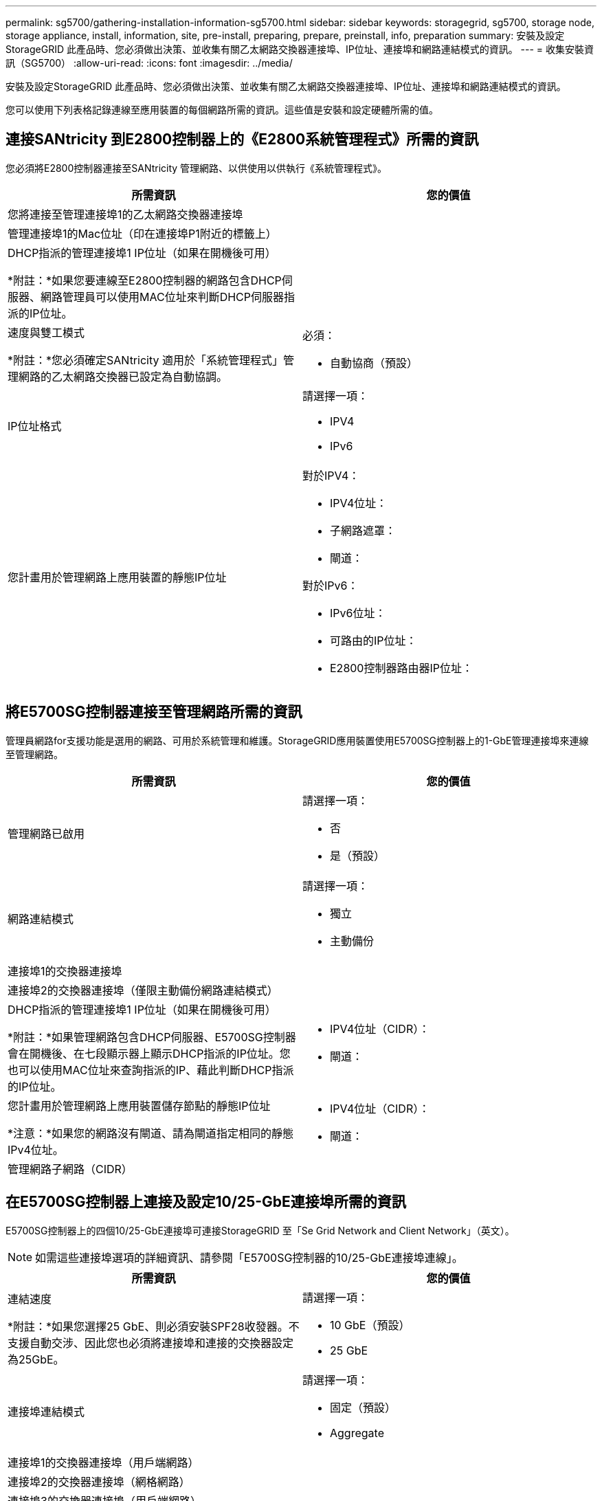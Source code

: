 ---
permalink: sg5700/gathering-installation-information-sg5700.html 
sidebar: sidebar 
keywords: storagegrid, sg5700, storage node, storage appliance, install, information, site, pre-install, preparing, prepare, preinstall, info, preparation 
summary: 安裝及設定StorageGRID 此產品時、您必須做出決策、並收集有關乙太網路交換器連接埠、IP位址、連接埠和網路連結模式的資訊。 
---
= 收集安裝資訊（SG5700）
:allow-uri-read: 
:icons: font
:imagesdir: ../media/


[role="lead"]
安裝及設定StorageGRID 此產品時、您必須做出決策、並收集有關乙太網路交換器連接埠、IP位址、連接埠和網路連結模式的資訊。

您可以使用下列表格記錄連線至應用裝置的每個網路所需的資訊。這些值是安裝和設定硬體所需的值。



== 連接SANtricity 到E2800控制器上的《E2800系統管理程式》所需的資訊

您必須將E2800控制器連接至SANtricity 管理網路、以供使用以供執行《系統管理程式》。

|===
| 所需資訊 | 您的價值 


 a| 
您將連接至管理連接埠1的乙太網路交換器連接埠
 a| 



 a| 
管理連接埠1的Mac位址（印在連接埠P1附近的標籤上）
 a| 



 a| 
DHCP指派的管理連接埠1 IP位址（如果在開機後可用）

*附註：*如果您要連線至E2800控制器的網路包含DHCP伺服器、網路管理員可以使用MAC位址來判斷DHCP伺服器指派的IP位址。
 a| 



 a| 
速度與雙工模式

*附註：*您必須確定SANtricity 適用於「系統管理程式」管理網路的乙太網路交換器已設定為自動協調。
 a| 
必須：

* 自動協商（預設）




 a| 
IP位址格式
 a| 
請選擇一項：

* IPV4
* IPv6




 a| 
您計畫用於管理網路上應用裝置的靜態IP位址
 a| 
對於IPV4：

* IPV4位址：
* 子網路遮罩：
* 閘道：


對於IPv6：

* IPv6位址：
* 可路由的IP位址：
* E2800控制器路由器IP位址：


|===


== 將E5700SG控制器連接至管理網路所需的資訊

管理員網路for支援功能是選用的網路、可用於系統管理和維護。StorageGRID應用裝置使用E5700SG控制器上的1-GbE管理連接埠來連線至管理網路。

|===
| 所需資訊 | 您的價值 


 a| 
管理網路已啟用
 a| 
請選擇一項：

* 否
* 是（預設）




 a| 
網路連結模式
 a| 
請選擇一項：

* 獨立
* 主動備份




 a| 
連接埠1的交換器連接埠
 a| 



 a| 
連接埠2的交換器連接埠（僅限主動備份網路連結模式）
 a| 



 a| 
DHCP指派的管理連接埠1 IP位址（如果在開機後可用）

*附註：*如果管理網路包含DHCP伺服器、E5700SG控制器會在開機後、在七段顯示器上顯示DHCP指派的IP位址。您也可以使用MAC位址來查詢指派的IP、藉此判斷DHCP指派的IP位址。
 a| 
* IPV4位址（CIDR）：
* 閘道：




 a| 
您計畫用於管理網路上應用裝置儲存節點的靜態IP位址

*注意：*如果您的網路沒有閘道、請為閘道指定相同的靜態IPv4位址。
 a| 
* IPV4位址（CIDR）：
* 閘道：




 a| 
管理網路子網路（CIDR）
 a| 

|===


== 在E5700SG控制器上連接及設定10/25-GbE連接埠所需的資訊

E5700SG控制器上的四個10/25-GbE連接埠可連接StorageGRID 至「Se Grid Network and Client Network」（英文）。


NOTE: 如需這些連接埠選項的詳細資訊、請參閱「E5700SG控制器的10/25-GbE連接埠連線」。

|===
| 所需資訊 | 您的價值 


 a| 
連結速度

*附註：*如果您選擇25 GbE、則必須安裝SPF28收發器。不支援自動交涉、因此您也必須將連接埠和連接的交換器設定為25GbE。
 a| 
請選擇一項：

* 10 GbE（預設）
* 25 GbE




 a| 
連接埠連結模式
 a| 
請選擇一項：

* 固定（預設）
* Aggregate




 a| 
連接埠1的交換器連接埠（用戶端網路）
 a| 



 a| 
連接埠2的交換器連接埠（網格網路）
 a| 



 a| 
連接埠3的交換器連接埠（用戶端網路）
 a| 



 a| 
連接埠4的交換器連接埠（Grid Network）
 a| 

|===


== 將E5700SG控制器連接至Grid Network所需的資訊

Grid Network for StorageGRID 效能不只是一項必要的網路、可用於所有內部StorageGRID 的資訊流量。應用裝置使用E5700SG控制器上的10/25-GbE連接埠來連線至Grid Network。


NOTE: 如需這些連接埠選項的詳細資訊、請參閱「E5700SG控制器的10/25-GbE連接埠連線」。

|===
| 所需資訊 | 您的價值 


 a| 
網路連結模式
 a| 
請選擇一項：

* 雙主動備份（預設）
* LACP（802.3ad）




 a| 
已啟用VLAN標記
 a| 
請選擇一項：

* 否（預設）
* 是的




 a| 
VLAN標記（如果已啟用VLAN標記）
 a| 
輸入介於0和4095之間的值：



 a| 
網格網路的DHCP指派IP位址（如果在開機後可用）

*附註：*如果Grid Network包含DHCP伺服器、E5700SG控制器會在啟動後、在七段顯示器上顯示Grid Network的DHCP指派IP位址。
 a| 
* IPV4位址（CIDR）：
* 閘道：




 a| 
您計畫在Grid Network上用於應用裝置儲存節點的靜態IP位址

*注意：*如果您的網路沒有閘道、請為閘道指定相同的靜態IPv4位址。
 a| 
* IPV4位址（CIDR）：
* 閘道：




 a| 
網格網路子網路（CIDR）

*注意：*如果未啟用用戶端網路、則控制器上的預設路由將使用此處指定的閘道。
 a| 

|===


== 將E5700SG控制器連接至用戶端網路所需的資訊

Client Network for StorageGRID 推銷是選用的網路、通常用於提供用戶端傳輸協定存取網格。應用裝置會使用E5700SG控制器上的10/25-GbE連接埠來連線至用戶端網路。


NOTE: 如需這些連接埠選項的詳細資訊、請參閱「E5700SG控制器的10/25-GbE連接埠連線」。

|===
| 所需資訊 | 您的價值 


 a| 
用戶端網路已啟用
 a| 
請選擇一項：

* 否（預設）
* 是的




 a| 
網路連結模式
 a| 
請選擇一項：

* 雙主動備份（預設）
* LACP（802.3ad）




 a| 
已啟用VLAN標記
 a| 
請選擇一項：

* 否（預設）
* 是的




 a| 
VLAN標記

（如果已啟用VLAN標記）
 a| 
輸入介於0和4095之間的值：



 a| 
用戶端網路的DHCP指派IP位址（如果在開機後可用）
 a| 
* IPV4位址（CIDR）：
* 閘道：




 a| 
您計畫用於用戶端網路上應用裝置儲存節點的靜態IP位址

*附註：*如果已啟用用戶端網路、則控制器上的預設路由將使用此處指定的閘道。
 a| 
* IPV4位址（CIDR）：
* 閘道：


|===
xref:reviewing-appliance-network-connections-sg5700.adoc[檢視應用裝置網路連線（SG5700）]

xref:port-bond-modes-for-e5700sg-controller-ports.adoc[E5700SG控制器連接埠的連接埠連結模式]

xref:configuring-hardware-sg5712-60.adoc[設定硬體（SG5700）]

